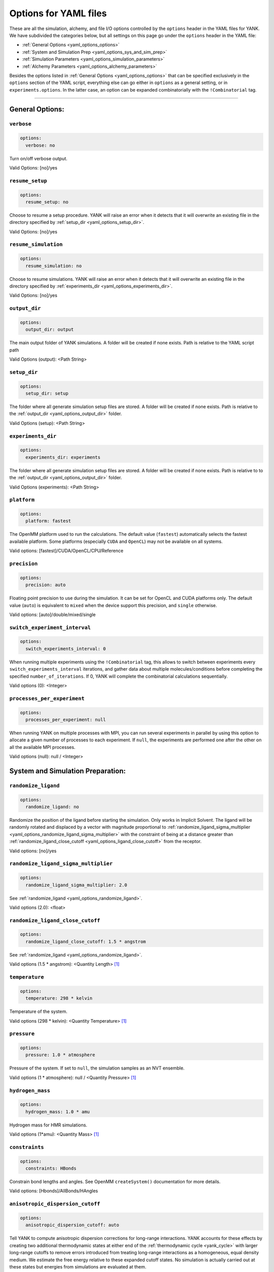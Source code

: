 .. _yaml-options-head:

Options for YAML files
**********************

These are all the simulation, alchemy, and file I/O options controlled by the ``options`` header in the YAML files for
YANK. We have subdivided the categories below, but all settings on this page go under the ``options`` header in the YAML file:

* :ref:`General Options <yaml_options_options>`
* :ref:`System and Simulation Prep <yaml_options_sys_and_sim_prep>`
* :ref:`Simulation Parameters <yaml_options_simulation_parameters>`
* :ref:`Alchemy Parameters <yaml_options_alchemy_parameters>`

Besides the options listed in :ref:`General Options <yaml_options_options>` that can be specified exclusively in the
``options`` section of the YAML script, everything else can go either in ``options`` as a general setting, or in
``experiments.options``. In the latter case, an option can be expanded combinatorially with the ``!Combinatorial`` tag.

----

.. _yaml_options_options:

General Options:
================



.. _yaml_options_verbose:

.. rst-class:: html-toggle

``verbose``
-----------

.. code-block:: yaml

  options:
    verbose: no

Turn on/off verbose output.

Valid Options: [no]/yes




.. _yaml_options_resume_setup:

.. rst-class:: html-toggle

``resume_setup``
----------------

.. code-block:: yaml

   options:
     resume_setup: no

Choose to resume a setup procedure. YANK will raise an error when it detects that it will overwrite an existing file in
the directory specified by :ref:`setup_dir <yaml_options_setup_dir>`.

Valid Options: [no]/yes




.. _yaml_options_resume_simulation:

.. rst-class:: html-toggle

``resume_simulation``
---------------------
.. code-block:: yaml

   options:
     resume_simulation: no

Choose to resume simulations. YANK will raise an error when it detects that it will overwrite an existing file in the
directory specified by :ref:`experiments_dir <yaml_options_experiments_dir>`.

Valid Options: [no]/yes





.. _yaml_options_output_dir:

.. rst-class:: html-toggle

``output_dir``
--------------
.. code-block:: yaml

   options:
     output_dir: output

The main output folder of YANK simulations. A folder will be created if none exists. Path is relative to the YAML script path

Valid Options (output): <Path String>




.. _yaml_options_setup_dir:

.. rst-class:: html-toggle

``setup_dir``
-------------
.. code-block:: yaml

   options:
     setup_dir: setup

The folder where all generate simulation setup files are stored. A folder will be created if none exists.
Path is relative to the :ref:`output_dir <yaml_options_output_dir>` folder.

Valid Options (setup): <Path String>




.. _yaml_options_experiments_dir:

.. rst-class:: html-toggle

``experiments_dir``
-------------------
.. code-block:: yaml

   options:
     experiments_dir: experiments

The folder where all generate simulation setup files are stored. A folder will be created if none exists. Path is
relative to to the :ref:`output_dir <yaml_options_output_dir>` folder.

Valid Options (experiments): <Path String>




.. _yaml_options_platform:

.. rst-class:: html-toggle

``platform``
------------
.. code-block:: yaml

   options:
     platform: fastest

The OpenMM platform used to run the calculations. The default value (``fastest``) automatically selects the fastest
available platform. Some platforms (especially ``CUDA`` and ``OpenCL``) may not be available on all systems.

Valid options: [fastest]/CUDA/OpenCL/CPU/Reference



.. _yaml_options_precision:

.. rst-class:: html-toggle

``precision``
-------------
.. code-block:: yaml

   options:
     precision: auto

Floating point precision to use during the simulation. It can be set for OpenCL and CUDA platforms only. The default
value (``auto``) is equivalent to ``mixed`` when the device support this precision, and ``single`` otherwise.

Valid options: [auto]/double/mixed/single




.. _yaml_options_switch_experiment_interval:

.. rst-class:: html-toggle

``switch_experiment_interval``
------------------------------
.. code-block:: yaml

   options:
     switch_experiments_interval: 0

When running multiple experiments using the ``!Combinatorial`` tag, this allows to switch between experiments every
``switch_experiments_interval`` iterations, and gather data about multiple molecules/conditions before
completing the specified ``number_of_iterations``. If 0, YANK will complete the combinatorial calculations
sequentially.

Valid options (0): <Integer>

.. _yaml_options_processes_per_experiment:

.. rst-class:: html-toggle

``processes_per_experiment``
----------------------------
.. code-block:: yaml

   options:
     processes_per_experiment: null

When running YANK on multiple processes with MPI, you can run several experiments in parallel by using this option to
allocate a given number of processes to each experiment. If ``null``, the experiments are performed one after the
other on all the available MPI processes.

Valid options (null): null / <Integer>



.. _yaml_options_sys_and_sim_prep:


System and Simulation Preparation:
==================================

.. _yaml_options_randomize_ligand:

.. rst-class:: html-toggle

``randomize_ligand``
--------------------
.. code-block:: yaml

   options:
     randomize_ligand: no

Randomize the position of the ligand before starting the simulation.
Only works in Implicit Solvent. The ligand will be randomly rotated and displaced by
a vector with magnitude proportional  to
:ref:`randomize_ligand_sigma_multiplier <yaml_options_randomize_ligand_sigma_multiplier>`
with the constraint of being at a distance greater than
:ref:`randomize_ligand_close_cutoff <yaml_options_ligand_close_cutoff>` from the receptor.

Valid options: [no]/yes




.. _yaml_options_randomize_ligand_sigma_multiplier:

.. rst-class:: html-toggle

``randomize_ligand_sigma_multiplier``
-------------------------------------
.. code-block:: yaml

   options:
     randomize_ligand_sigma_multiplier: 2.0

See :ref:`randomize_ligand <yaml_options_randomize_ligand>`.

Valid options (2.0): <float>




.. _yaml_options_ligand_close_cutoff:

.. rst-class:: html-toggle

``randomize_ligand_close_cutoff``
---------------------------------
.. code-block:: yaml

   options:
     randomize_ligand_close_cutoff: 1.5 * angstrom

See :ref:`randomize_ligand <yaml_options_randomize_ligand>`.

Valid options (1.5 * angstrom): <Quantity Length> [1]_




.. _yaml_options_temperature:

.. rst-class:: html-toggle

``temperature``
---------------
.. code-block:: yaml

   options:
     temperature: 298 * kelvin

Temperature of the system.

Valid options (298 * kelvin): <Quantity Temperature> [1]_




.. _yaml_options_pressure:

.. rst-class:: html-toggle

``pressure``
------------
.. code-block:: yaml

   options:
     pressure: 1.0 * atmosphere

Pressure of the system. If set to ``null``, the simulation samples as an NVT ensemble.

Valid options (1 * atmosphere): null / <Quantity Pressure> [1]_




.. _yaml_options_hydrogen_mass:

.. rst-class:: html-toggle

``hydrogen_mass``
-----------------
.. code-block:: yaml

   options:
     hydrogen_mass: 1.0 * amu

Hydrogen mass for HMR simulations.

Valid options (1*amu): <Quantity Mass> [1]_




.. _yaml_options_constraints:

.. rst-class:: html-toggle

``constraints``
---------------
.. code-block:: yaml

   options:
     constraints: HBonds

Constrain bond lengths and angles. See OpenMM ``createSystem()`` documentation for more details.

Valid options: [Hbonds]/AllBonds/HAngles



.. _yaml_options_anisotropic_dispersion_cutoff:

.. rst-class:: html-toggle

``anisotropic_dispersion_cutoff``
---------------------------------
.. code-block:: yaml

   options:
     anisotropic_dispersion_cutoff: auto

Tell YANK to compute anisotropic dispersion corrections for long-range interactions. YANK accounts for these effects
by creating two additional thermodynamic states at either end of the :ref:`thermodynamic cycle <yank_cycle>` with
larger long-range cutoffs to remove errors introduced from treating long-range interactions as a homogeneous, equal
density medium. We estimate the free energy relative to these expanded cutoff states. No simulation is actually carried
out at these states but energies from simulations are evaluated at them.

This option only applies if you have specified a
:ref:`system with periodic boundary conditions <yaml_solvents_nonbonded_method>`.

We put this option in the general options category instead of the :doc:`solvents <solvents>` section since these
additional states are unique to YANK's setup.

The size of the expanded cutoff distance can be set in a few ways through this option. If
``auto`` the cutoff will be set to ``0.99*min_box_size/2`` if no barostat is in use or ``0.8*min_box_size/2`` if
one is in use (to account for box size fluctuations), with ``min_box_size`` denoting the norm of the smallest OpenMM
box vector defining the initial triclinic cell volume.

Valid options: [auto]/``null``/<Quantity Length> [1]_

|



.. _yaml_options_simulation_parameters:


Simulation Parameters
=====================


.. _yaml_options_switch_phase_interval:

.. rst-class:: html-toggle

``switch_phase_interval``
-------------------------
.. code-block:: yaml

   options:
     switch_phase_interval: 0

This allows to switch the simulation between the two phases of the calculation every ``switch_phase_interval`` iterations.
If 0, YANK will exhaust the ``number_of_iterations`` iterations of the first phase before switching to the second one.

Valid options (0): <Integer>




.. _yaml_options_minimize:

.. rst-class:: html-toggle

``minimize``
------------
.. code-block:: yaml

   options:
     minimize: yes

Minimize the input configuration before starting simulation. Highly recommended if a pre-minimized structure is provided,
or if explicit solvent generation is left to YANK.

Valid Options: [yes]/no




.. _yaml_options_minimize_max_iterations:

.. rst-class:: html-toggle

``minimize_max_iterations``
---------------------------
.. code-block:: yaml

   options:
     minimize_max_iterations: 0

Set the maximum number of iterations the
:ref:`energy minimization process <yaml_options_minimize>` attempts to converge to :ref:`given tolerance energy <yaml_options_minimize_tolerance>`. 0 steps indicate unlimited.

Valid Options (0): <Integer>




.. _yaml_options_minimize_tolerance:

.. rst-class:: html-toggle

``minimize_tolerance``
----------------------
.. code-block:: yaml

   options:
     minimize_tolerance: 1.0 * kilojoules_per_mole / nanometers

Set the tolerance of the :ref:`energy minimization process <yaml_options_minimize>`. System is considered minimized when
the energy does not change by the given tolerance in subsequent iterations.

Valid Options (1.0 * kilojoules_per_mole / nanometers): <Quantity (Molar Energy)/(Length)> [1]_




.. _yaml_options_number_of_equilibration_iterations:

.. rst-class:: html-toggle

``number_of_equilibration_iterations``
--------------------------------------
.. code-block:: yaml

   options:
     number_of_equilibration_iterations: 1

Number of iterations used for equilibration before production run. Iterations written to file are post-equilibration.

Valid Options (1): <Integer>




.. _yaml_options_equilibration_timestep:

.. rst-class:: html-toggle

``equilibration_timestep``
--------------------------
.. code-block:: yaml

   options:
     equilibration_timestep: 1.0 * femtosecond

Timestep of the *equilibration* timestep (not production).

Valid Options (1.0 * femtosecond): <Quantity Time> [1]_




.. _yaml_options_number_of_iterations:

.. rst-class:: html-toggle

``number_of_iterations``
------------------------
.. code-block:: yaml

   options:
     number_of_iterations: 1

Number of iterations for production simulation. Note: If :ref:`resume_simulation <yaml_options_resume_simulation>` is
set, this option can be used to extend previous simulations past their original number of iterations.

Specifying ``0`` will run through the setup, create all the simulation files, store all options, and minimize the
initial configurations (if specified), but will not run any production simulations.

Set this to ``null`` to run an unlimited number of iterations. The simulation will not stop unless
some other criteria is stops it. We **strongly** recommend specifying either
:ref:`online free energy analysis <yaml_options_online_analysis_parameters>` and/or
:ref:`a phase switching interval <yaml_options_switch_phase_interval>` to ensure there is at least some stop criteria,
and all phases yield some samples.

Valid Options (1): <Integer> or ``null``


..
   .. _yaml_options_extend_simulation:

   extend_simulation
   --------------------
   .. code-block:: yaml

       options:
         extend_simulation: False

   Special modification of :ref:`yaml_options_number_of_iterations` which allows **extending** a simulation by
   :ref:`yaml_options_number_of_iterations` instead of running for a maximum. If set to ``True``,
   the simulation will run the additional specified number of iterations, even if a simulation already has
   run for a length of time. For fresh simulations, the resulting simulation is identical to not setting this flag.

   This is helpful for running consecutive batches of simulations for time lengths that are unknown.

   *Recommended*: Also set :ref:`resume_setup <yaml_options_resume_setup>` and
   :ref:`resume_simulation <yaml_options_resume_simulation>` to allow resuming simulations.

   *Example*: You have a simulation that ran for 500 iterations, you wish to add an additional 1000 iterations. You would
   set ``number_of_iterations: 1000`` and ``extend_simulation: True`` in your YAML file and rerun. The simulation would
   then resume at iteration 500, then continue to iteration 1500. The same behavior would be achieved if you set
   ``number_of_iterations: 1500``, but the ``extend_simulation`` has the advantage that it can be run multiple times to
   keep extending the simulation without modifying the YAML file.

   **WARNING**: Extending simulations affects ALL simulations for :doc:`Combinatorial <combinatorial>`. You cannot extend
   a subset of simulations from a combinatorial setup; all simulations will be extended if this option is set.

   **OPTIONAL** and **MODIFIES** :ref:`yaml_options_number_of_iterations`

   Valid Options: True/[False]




.. _yaml_options_nsteps_per_iteration:

.. rst-class:: html-toggle

``nsteps_per_iteration``
------------------------
.. code-block:: yaml

   options:
     nsteps_per_iteration: 500

Number of timesteps between each iteration. We highly recommend using a number greater than 1 to improve decorrelation
between iterations. Hamiltonian Replica Exchange swaps are attempted after each iteration.

Valid Options (500): <Integer>




.. _yaml_options_timestep:

.. rst-class:: html-toggle

``timestep``
------------
.. code-block:: yaml

   options:
     timestep: 2.0 * femtosecond

Timestep of Langevin Dynamics production runs.

Valid Options (2.0 * femtosecond): <Quantity Time> [1]_




.. _yaml_options_checkpoint_interval:

.. rst-class:: html-toggle

``checkpoint_interval``
-----------------------
.. code-block:: yaml

   options:
     checkpoint_interval: 10

Specify how frequently checkpoint information should be saved to file relative to iterations. YANK simulations can be
resumed only from checkpoints, so if something crashes, up to ``checkpoint_interval`` worth of iterations will be lost
and YANK will resume from the most recent checkpoint.

This option helps control write-to-disk time and file sizes. The fewer times a checkpoint is written, the less of both
you will get. If you want to write a checkpoint every iteration, set this to ``1``.

Checkpoint information includes things like full coordinates and box vectors, as well as more static information such
as metadata, simulation options, and serialized thermodynamic states.

Valid Options (10): <Integer ``>= 1``>




.. _yaml_options_replica_mixing_scheme:

.. rst-class:: html-toggle

``replica_mixing_scheme``
-------------------------
.. code-block:: yaml

   options:
     replica_mixing_scheme: swap-all

Specifies how the Hamiltonian Replica Exchange attempts swaps between replicas.
``swap-all`` will attempt to exchange every state with every other state. ``swap-neighbors``  will attempt only
exchanges between adjacent states.

Valid Options: [swap-all]/swap-neighbors




.. _yaml_options_collision_rate:

.. rst-class:: html-toggle

``collision_rate``
------------------
.. code-block:: yaml

   options:
     collision_rate: 5.0 / picosecond

The collision rate used for Langevin dynamics. Default quantity of 5.0 / picosecond works well for explicit solvent.
Implicit solvent will require a different collision rate, e.g. 91 / picosecond works well for TIP3P water.

Collision rates (or friction coefficients) appear in the Langevin dynamics equation as either inverse time, or one over
some time constant, :math:`1/\tau`.  When comparing collision rates, double check if the collision rate is in units of
inverse time, or just time. For example: a collision rate of 5.0/ps -> :math:`\tau = 0.2 \, ps`.

Valid Options (5.0 / picosecond): <Quantity Inverse Time> [1]_




.. _yaml_options_constraint_tolerance:

.. rst-class:: html-toggle

``constraint_tolerance``
------------------------
.. code-block:: yaml

   options:
     constraint_tolerance: 1.0e-6

Relative tolerance on the :ref:`constraints <yaml_options_constraints>` of the system.

Valid Options (1.0e-6): <Scientific Notation Float>




.. _yaml_options_mc_displacement_sigma:

.. rst-class:: html-toggle

``mc_displacement_sigma``
-------------------------
.. code-block:: yaml

   options:
     mc_displacement_sigma: 10.0 * angstroms

YANK will augment Langevin dynamics with MC moves rotating and displacing the ligand. This parameter controls the size of the displacement

Valid Options (10 * angstroms): <Quantity Length> [1]_

|


.. _yaml_options_alchemy_parameters:

Alchemy Parameters
==================

.. _yaml_options_annihilate_electrostatics:

.. rst-class:: html-toggle

``annihilate_electrostatics``
-----------------------------
.. code-block:: yaml

   options:
     annihilate_electrostatics: yes

Annihilate electrostatics rather than decouple them. This means that ligand-ligand (alchemical-alchemical) nonbonded
electrostatics will be turned off as well as ligand-nonligand nonbonded electrostatics.

Valid Options: [yes]/no




.. _yaml_options_annihilate_sterics:

.. rst-class:: html-toggle

``annihilate_sterics``
----------------------
.. code-block:: yaml

   options:
     annihilate_sterics: no

Annihilate sterics (Lennad-Jones or Halgren potential) rather than decouple them. This means that ligand-ligand
(alchemical-alchemical) nonbonded sterics will be turned off as well as ligand-nonligand nonbonded sterics.
**WARNING:** Do *not* set this option if ``annihilate_electrostatics`` is "no".

Valid Options: [no]/yes




.. _yaml_options_alchemical_sterics:

.. rst-class:: html-toggle

``Steric Alchemical Options``
-----------------------------
.. code-block:: yaml

   options:
     softcore_alpha: 0.5
     softcore_a: 1
     softcore_b: 1
     softcore_c: 6

The options that control the soft core energy function for decoupling/annihilating steric interactions. Setting
``softcore_alpha = 0`` with ``softcore_a = 1`` gives linear scaling of the Lennard-Jones energy function.

Valid Options for ``softcore_alpha`` (0.5): <Float>

Valid Options for ``softcore_[a,b,c]`` (1,1,6): <Integer preferred, Float accepted>




.. _yaml_options_alchemical_electrostatics:

.. rst-class:: html-toggle

``Electrostatic Alchemical Options``
------------------------------------
.. code-block:: yaml

   options:
     softcore_beta: 0.0
     softcore_d: 1
     softcore_e: 1
     softcore_f: 2

The options that control the soft core energy functnon for decoupling/annihilating electrostatic interactions.
Setting ``softcore_beta = 0`` with ``softcore_d = 1`` gives linear scaling of Coulomb's law.

Valid Options for ``softcore_beta`` (0.0): <Float>

Valid Options for ``softcore_[d,e,f]`` (1,1,2): <Integer preferred, Float accepted>


.. [1] Quantity strings are of the format: ``<float> * <unit>`` where ``<unit>`` is any valid unit specified in the "Valid Options" for an option. e.g. "<Quantity Length>" indicates any measure of length may be used for <unit> such as nanometer or angstrom.
   Compound units are also parsed such as ``kilogram / meter**3`` for density.
   Only full unit names as they appear in the simtk.unit package (part of OpenMM) are allowed; so "nm" and "A" will be rejected.

|



.. _yaml_options_online_analysis_parameters:

Online Analysis Parameters
==========================

YANK also supports an online free energy analysis framework which allows running simulations up to some target error
in the free energy. Note that this will pause the simulation to run this analysis. The longer the simulation gets,
the slower this process becomes.


.. _yaml_options_online_analysis_interval:

.. rst-class:: html-toggle

``online_analysis_interval``
----------------------------
.. code-block:: yaml

   options:
      online_analysis_interval: 100

Both the toggle and iteration count between online analysis operations. Every interval, the Multistate Bennet Acceptance
Ratio estimate for the free energy is calculated and the error is computed. Some data is preserved each iteration to
speed up future calculations, but this operation will still slow down as more iterations are added. We recommend
choosing an interval of *at least* 100, if not more.

If set to ``null`` (default), then online analysis is not run.

Valid Options (``null``): ``null`` or <Int >= 1>


.. rst-class:: html-toggle

.. _yaml_options_online_analysis_target_error:

``online_analysis_target_error``
--------------------------------
.. code-block:: yaml

   options:
      online_analysis_target_error: 1.0

The target error for the online analysis measured in kT per phase. Once the free energy is at or below this value,
the phase will be considered complete.
This value should be a number greater than 0, even though 0 is a valid option. The error free energy estimate between states
is never zero except in very rare cases, so your simulation may never converge if you set this to 0.

If :ref:`yaml_options_online_analysis_interval` is ``null``, this option does nothing.

Valid Options (0.2): <Float >= 0>



.. _yaml_options_online_analysis_minimum_iterations:

.. rst-class:: html-toggle

``online_analysis_minimum_iterations``
--------------------------------------
.. code-block:: yaml

   options:
      online_analysis_minimum_iterations: 50

Number of iterations that are skipped at the beginning of the simulation before online analysis is attempted. This is
a speed option since most of the initial iterations will be either equilibration or under sampled. We recommend choosing
an initial number that is *at least* one or two :ref:`yaml_options_online_analysis_interval`'s for speed's sake.

The first iteration at which online analysis is performed is not affected by this number and always tracked as the
modulo of the current iteration. E.g. if you have ``online_analysis_interval: 100`` and
``online_analysis_minimum_iterations: 150``, online analysis would happen at iteration 200 first, not iteration 250.

If :ref:`yaml_options_online_analysis_interval` is ``null``, this option does nothing.

Valid Options (50): <Int >=1>
